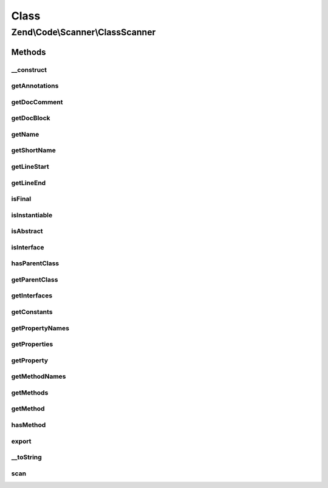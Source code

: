 .. Code/Scanner/ClassScanner.php generated using docpx on 01/30/13 03:02pm


Class
*****

Zend\\Code\\Scanner\\ClassScanner
=================================

Methods
-------

__construct
+++++++++++

.. function:: __construct()


    @param  array $classTokens

    :param NameInformation|null: 

    :rtype: ClassScanner 



getAnnotations
++++++++++++++

.. function:: getAnnotations()


    Get annotations

    :param Annotation\AnnotationManager: 

    :rtype: Annotation\AnnotationCollection 



getDocComment
+++++++++++++

.. function:: getDocComment()


    @return null|string



getDocBlock
+++++++++++

.. function:: getDocBlock()


    @return false|DocBlockScanner



getName
+++++++

.. function:: getName()


    @return null|string



getShortName
++++++++++++

.. function:: getShortName()


    @return null|string



getLineStart
++++++++++++

.. function:: getLineStart()


    @return int|null



getLineEnd
++++++++++

.. function:: getLineEnd()


    @return int|null



isFinal
+++++++

.. function:: isFinal()


    @return bool



isInstantiable
++++++++++++++

.. function:: isInstantiable()


    @return bool



isAbstract
++++++++++

.. function:: isAbstract()


    @return bool



isInterface
+++++++++++

.. function:: isInterface()


    @return bool



hasParentClass
++++++++++++++

.. function:: hasParentClass()


    @return bool



getParentClass
++++++++++++++

.. function:: getParentClass()


    @return null|string



getInterfaces
+++++++++++++

.. function:: getInterfaces()


    @return array



getConstants
++++++++++++

.. function:: getConstants()


    @return array



getPropertyNames
++++++++++++++++

.. function:: getPropertyNames()


    Returns a list of property names

    :rtype: array 



getProperties
+++++++++++++

.. function:: getProperties()


    Returns a list of properties

    :rtype: array 



getProperty
+++++++++++

.. function:: getProperty()



getMethodNames
++++++++++++++

.. function:: getMethodNames()


    @return array



getMethods
++++++++++

.. function:: getMethods()


    @return MethodScanner[]



getMethod
+++++++++

.. function:: getMethod()


    @param  string|int $methodNameOrInfoIndex


    :rtype: MethodScanner 



hasMethod
+++++++++

.. function:: hasMethod()


    @param  string $name

    :rtype: bool 



export
++++++

.. function:: export()



__toString
++++++++++

.. function:: __toString()



scan
++++

.. function:: scan()


    @return void




